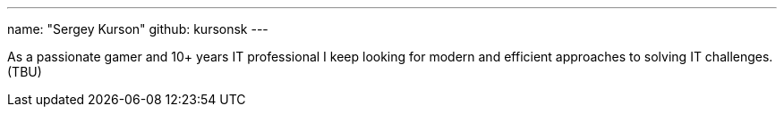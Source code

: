---
name: "Sergey Kurson"
github: kursonsk
---

As a passionate gamer and 10+ years IT professional I keep looking for
modern and efficient approaches to solving IT challenges. (TBU)